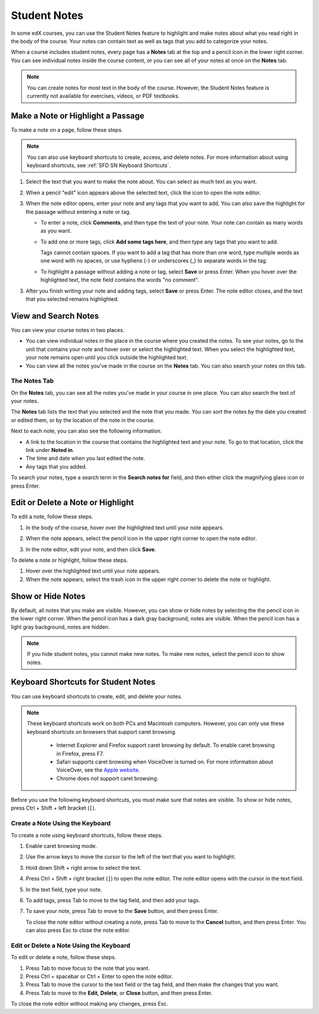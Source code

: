 .. _SFD Student Notes:

##############################
Student Notes
##############################

In some edX courses, you can use the Student Notes feature to highlight and
make notes about what you read right in the body of the course. Your notes can
contain text as well as tags that you add to categorize your notes.

When a course includes student notes, every page has a **Notes** tab at the
top and a pencil icon in the lower right corner. You can see individual notes
inside the course content, or you can see all of your notes at once on the
**Notes** tab.

.. image:: /Images/SFD_SN_notesindicators.png
  :width: 500
  :alt: Page of course content that includes the Notes tab at the top,
      highlighted text with an accompanying note, and the pencil icon in the
      lower right corner.

.. note:: You can create notes for most text in the body of the course. 
 However, the Student Notes feature is currently not available for exercises,
 videos, or PDF textbooks.

*************************************
Make a Note or Highlight a Passage
*************************************

To make a note on a page, follow these steps. 

.. note:: You can also use keyboard shortcuts to create, access, and delete 
 notes. For more information about using keyboard shortcuts, see :ref:`SFD SN
 Keyboard Shortcuts`.

#. Select the text that you want to make the note about. You can select as
   much text as you want.

#. When a pencil "edit" icon appears above the selected text, click
   the icon to open the note editor.

   .. image:: /Images/SFD_SN_Create-EditNoteIcon.png
     :width: 400
     :alt: Paragraph with text selected and the pencil icon above the selected
         text.

#. When the note editor opens, enter your note and any tags that you want to
   add. You can also save the highlight for the passage without entering a
   note or tag.

   * To enter a note, click **Comments**, and then type the text of your note.
     Your note can contain as many words as you want.

   * To add one or more tags, click **Add some tags here**, and then type any
     tags that you want to add. 

     Tags cannot contain spaces. If you want to add a tag that has more than
     one word, type multiple words as one word with no spaces, or use hyphens
     (-) or underscores (_) to separate words in the tag.

     .. image:: /Images/SFD_SN_NoteEditor.png
      :width: 400
      :alt: Note editor open with a learner's note.

   * To highlight a passage without adding a note or tag, select **Save** or
     press Enter. When you hover over the highlighted text, the note field
     contains the words "no comment".

3. After you finish writing your note and adding tags, select **Save** or
   press Enter. The note editor closes, and the text that you selected remains
   highlighted.

***************************
View and Search Notes
***************************

You can view your course notes in two places. 

* You can view individual notes in the place in the course where you created the
  notes. To see your notes, go to the unit that contains your note and hover
  over or select the highlighted text. When you select the highlighted text, your
  note remains open until you click outside the highlighted text.

* You can view all the notes you've made in the course on the **Notes** tab. You
  can also search your notes on this tab.

.. _The Notes Tab:

================
The Notes Tab
================

On the **Notes** tab, you can see all the notes you've made in your course in
one place. You can also search the text of your notes.

.. image:: /Images/SFD_SN_NotesTab.png
  :width: 500
  :alt: Notes tab showing a list of notes ordered by recent activity.

The **Notes** tab lists the text that you selected and the note that you
made. You can sort the notes by the date you created or edited them, or by the
location of the note in the course. 

Next to each note, you can also see the following information.

* A link to the location in the course that contains the highlighted text and
  your note. To go to that location, click the link under **Noted in**.
* The time and date when you last edited the note.
* Any tags that you added.

To search your notes, type a search term in the **Search notes for** field, and
then either click the magnifying glass icon or press Enter.


************************************
Edit or Delete a Note or Highlight
************************************

To edit a note, follow these steps.

#. In the body of the course, hover over the highlighted text until your note
   appears.
#. When the note appears, select the pencil icon in the upper right corner to
   open the note editor.

   .. image:: /Images/SFD_SN_EditDeleteNote.png
    :width: 175
    :alt: Note editor with the pencil and paper and X icons visible.

#. In the note editor, edit your note, and then click **Save**.

To delete a note or highlight, follow these steps.

#. Hover over the highlighted text until your note appears.
#. When the note appears, select the trash icon in the upper right corner to
   delete the note or highlight.

***************************
Show or Hide Notes
***************************

By default, all notes that you make are visible. However, you can show or hide
notes by selecting the the pencil icon in the lower right corner. When the
pencil icon has a dark gray background, notes are visible. When the pencil
icon has a light gray background, notes are hidden.

.. image:: /Images/SFD_SN_NotesShowHide.png
  :width: 400
  :alt: Two page excerpts side by side, the image on the right showing notes
       visible, and the image on the left showing notes hidden.

.. note:: If you hide student notes, you cannot make new notes. To make new
 notes, select the pencil icon to show notes.

.. _SFD SN Keyboard Shortcuts:

*********************************************
Keyboard Shortcuts for Student Notes
*********************************************

You can use keyboard shortcuts to create, edit, and delete your notes.

.. note:: These keyboard shortcuts work on both PCs and Macintosh computers.
 However, you can only use these keyboard shortcuts on browsers that support
 caret browsing.

  * Internet Explorer and Firefox support caret browsing by default. To enable
    caret browsing in Firefox, press F7.
  * Safari supports caret browsing when VoiceOver is turned on. For more
    information about VoiceOver, see the `Apple website
    <https://www.apple.com/accessibility/osx/voiceover/>`_.
  * Chrome does not support caret browsing.

Before you use the following keyboard shortcuts, you must make sure that notes
are visible. To show or hide notes, press Ctrl + Shift + left bracket
(``[``). 

=======================================
Create a Note Using the Keyboard
=======================================

To create a note using keyboard shortcuts, follow these steps.

#. Enable caret browsing mode.
#. Use the arrow keys to move the cursor to the left of the text that you want
   to highlight.
#. Hold down Shift + right arrow to select the text.
#. Press Ctrl + Shift + right bracket (``]``) to open the note editor. The
   note editor opens with the cursor in the text field.
#. In the text field, type your note.
#. To add tags, press Tab to move to the tag field, and then add
   your tags.
#. To save your note, press Tab to move to the **Save** button, and then press
   Enter.

   To close the note editor without creating a note, press Tab to move to the
   **Cancel** button, and then press Enter. You can also press Esc to close
   the note editor.

========================================
Edit or Delete a Note Using the Keyboard
========================================

To edit or delete a note, follow these steps.

#. Press Tab to move focus to the note that you want.
#. Press Ctrl + spacebar or Ctrl + Enter to open the note editor.
#. Press Tab to move the cursor to the text field or the tag field, and then
   make the changes that you want.
#. Press Tab to move to the **Edit**, **Delete**, or **Close** button, and
   then press Enter.

To close the note editor without making any changes, press Esc.
